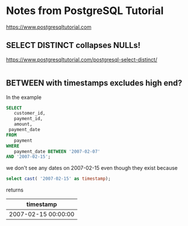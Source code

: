 * Notes from PostgreSQL Tutorial
https://www.postgresqltutorial.com
**  SELECT DISTINCT collapses NULLs!
https://www.postgresqltutorial.com/postgresql-select-distinct/
#+begin_src 
#+end_src
** BETWEEN with timestamps excludes high end?
In the example
#+begin_src sql
SELECT
   customer_id,
   payment_id,
   amount,
 payment_date
FROM
   payment
WHERE
   payment_date BETWEEN '2007-02-07'
AND '2007-02-15';
#+end_src
we don't see any dates on 2007-02-15 even though they exist because
#+begin_src sql
select cast( '2007-02-15' as timestamp);
#+end_src
returns
| timestamp           |
|---------------------|
| 2007-02-15 00:00:00 |
